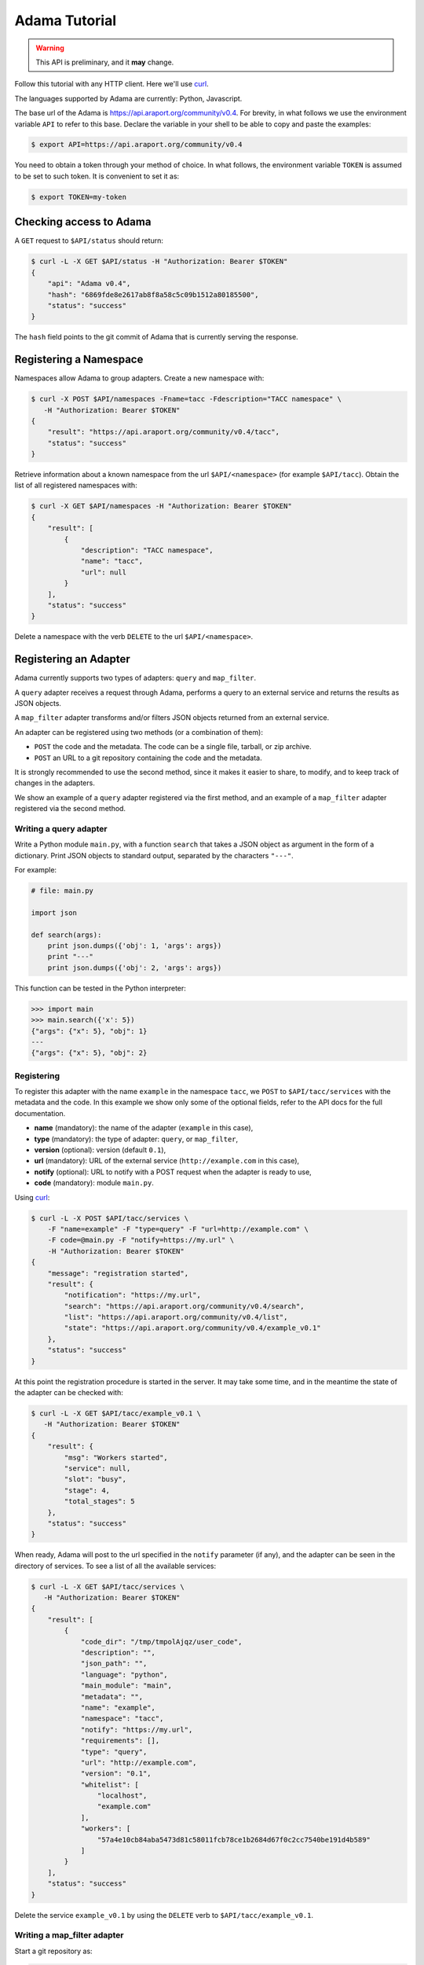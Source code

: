 ==============
Adama Tutorial
==============

.. warning:: This API is preliminary, and it **may** change.

Follow this tutorial with any HTTP client.  Here we'll use curl_.

The languages supported by Adama are currently: Python, Javascript.

The base url of the Adama is https://api.araport.org/community/v0.4.  For brevity, in what
follows we use the environment variable ``API`` to refer to this base.
Declare the variable in your shell to be able to copy and paste the
examples:

.. code-block:: bash

   $ export API=https://api.araport.org/community/v0.4


You need to obtain a token through your method of choice.  In what
follows, the environment variable ``TOKEN`` is assumed to be set to
such token.  It is convenient to set it as:

.. code-block:: bash

   $ export TOKEN=my-token


Checking access to Adama
========================

A ``GET`` request to ``$API/status`` should return:

.. code-block:: bash

   $ curl -L -X GET $API/status -H "Authorization: Bearer $TOKEN"
   {
       "api": "Adama v0.4",
       "hash": "6869fde8e2617ab8f8a58c5c09b1512a80185500",
       "status": "success"
   }

The ``hash`` field points to the git commit of Adama that is currently
serving the response.


Registering a Namespace
=======================

Namespaces allow Adama to group adapters. Create a new namespace with:

.. code-block:: bash

   $ curl -X POST $API/namespaces -Fname=tacc -Fdescription="TACC namespace" \
      -H "Authorization: Bearer $TOKEN"
   {
       "result": "https://api.araport.org/community/v0.4/tacc",
       "status": "success"
   }

Retrieve information about a known namespace from the url
``$API/<namespace>`` (for example ``$API/tacc``).  Obtain the list of
all registered namespaces with:

.. code-block:: bash

   $ curl -X GET $API/namespaces -H "Authorization: Bearer $TOKEN"
   {
       "result": [
           {
               "description": "TACC namespace",
               "name": "tacc",
               "url": null
           }
       ],
       "status": "success"
   }

Delete a namespace with the verb ``DELETE`` to the url
``$API/<namespace>``.


Registering an Adapter
======================

Adama currently supports two types of adapters: ``query`` and
``map_filter``.

A ``query`` adapter receives a request through Adama, performs a query
to an external service and returns the results as JSON objects.

A ``map_filter`` adapter transforms and/or filters JSON objects
returned from an external service.

An adapter can be registered using two methods (or a combination of
them):

- ``POST`` the code and the metadata.  The code can be a single file,
  tarball, or zip archive.

- ``POST`` an URL to a git repository containing the code and the
  metadata.

It is strongly recommended to use the second method, since it makes it
easier to share, to modify, and to keep track of changes in the
adapters.

We show an example of a ``query`` adapter registered via the first
method, and an example of a ``map_filter`` adapter registered via the
second method.


Writing a query adapter
+++++++++++++++++++++++

Write a Python module ``main.py``, with a function ``search`` that
takes a JSON object as argument in the form of a dictionary.  Print
JSON objects to standard output, separated by the characters
``"---"``.

For example:

.. code-block:: python

   # file: main.py

   import json

   def search(args):
       print json.dumps({'obj': 1, 'args': args})
       print "---"
       print json.dumps({'obj': 2, 'args': args})

This function can be tested in the Python interpreter:

.. code-block:: pycon

   >>> import main
   >>> main.search({'x': 5})
   {"args": {"x": 5}, "obj": 1}
   ---
   {"args": {"x": 5}, "obj": 2}


Registering
+++++++++++

To register this adapter with the name ``example`` in the namespace
``tacc``, we ``POST`` to ``$API/tacc/services`` with the metadata and
the code. In this example we show only some of the optional fields,
refer to the API docs for the full documentation.

- **name** (mandatory): the name of the adapter (``example`` in this
  case),
- **type** (mandatory): the type of adapter: ``query``, or ``map_filter``,
- **version** (optional): version (default ``0.1``),
- **url** (mandatory): URL of the external service
  (``http://example.com`` in this case),
- **notify** (optional): URL to notify with a POST request when the
  adapter is ready to use,
- **code** (mandatory): module ``main.py``.

Using curl_:

.. code-block:: bash

   $ curl -L -X POST $API/tacc/services \
       -F "name=example" -F "type=query" -F "url=http://example.com" \
       -F code=@main.py -F "notify=https://my.url" \
       -H "Authorization: Bearer $TOKEN"
   {
       "message": "registration started",
       "result": {
           "notification": "https://my.url",
           "search": "https://api.araport.org/community/v0.4/search",
           "list": "https://api.araport.org/community/v0.4/list",
           "state": "https://api.araport.org/community/v0.4/example_v0.1"
       },
       "status": "success"
   }

At this point the registration procedure is started in the server. It
may take some time, and in the meantime the state of the adapter can
be checked with:

.. code-block:: bash

   $ curl -L -X GET $API/tacc/example_v0.1 \
      -H "Authorization: Bearer $TOKEN"
   {
       "result": {
           "msg": "Workers started",
           "service": null,
           "slot": "busy",
           "stage": 4,
           "total_stages": 5
       },
       "status": "success"
   }

When ready, Adama will post to the url specified in the ``notify``
parameter (if any), and the adapter can be seen in the directory of
services.  To see a list of all the available services:

.. code-block:: bash

   $ curl -L -X GET $API/tacc/services \
      -H "Authorization: Bearer $TOKEN"
   {
       "result": [
           {
               "code_dir": "/tmp/tmpolAjqz/user_code",
               "description": "",
               "json_path": "",
               "language": "python",
               "main_module": "main",
               "metadata": "",
               "name": "example",
               "namespace": "tacc",
               "notify": "https://my.url",
               "requirements": [],
               "type": "query",
               "url": "http://example.com",
               "version": "0.1",
               "whitelist": [
                   "localhost",
                   "example.com"
               ],
               "workers": [
                   "57a4e10cb84aba5473d81c58011fcb78ce1b2684d67f0c2cc7540be191d4b589"
               ]
           }
       ],
       "status": "success"
   }

Delete the service ``example_v0.1`` by using the ``DELETE`` verb to
``$API/tacc/example_v0.1``.

Writing a map_filter adapter
++++++++++++++++++++++++++++

Start a git repository as:

.. code-block:: bash

   $ mkdir map_filter_example
   $ cd map_filter_example
   $ git init

Add the file ``main.py`` with content:

.. code-block:: python

   def map_filter(obj):
       obj['processed_by'] = 'Adama'
       return obj

This module can be tested in the Python interpreter:

.. code-block:: pycon

   >>> import main
   >>> main.map_filter({'key': 1})
   {'key': 1, 'processed_by': 'Adama'}

Add also the file ``metadata.yml`` with the metadata information:

.. code-block:: yaml

   ---
   name: map_example
   version: 0.1
   type: map_filter
   main_module: main.py
   url: https://api.araport.org/community/v0.4/json
   whitelist: ['127.0.0.1']
   description: ''
   requirements: []
   notify: ''
   json_path: result

The url ``https://api.araport.org/community/v0.4/json`` returns a sample JSON response:

.. code-block:: bash

   $ curl https://api.araport.org/community/v0.4/json
   {
       "result": [
           {
               "key": 1
           },
           {
               "key": 2
           },
           {
               "key": 3
           }
       ],
       "status": "success"
   }

The array of objects we want to process is in the field ``result``, so
we declare it in the ``json_path`` field of the metadata file.

Commit both files into the git repository:

.. code-block:: bash

   $ git add main.py metadata.yml
   $ git commit -m "Add main and metadata"

The git repository has to be made available somewhere. For example, if
using Github with the username ``waltermoreira`` and repository name
``map_adapter``, we can register the adapter with:

.. code-block:: bash

   $ curl -L -X POST $API/tacc/services \
       -F "git_repository=https://github.com/waltermoreira/map_adapter.git"


Performing a query
==================

Use the adapter ``example_v0.1`` registered in the ``tacc`` namespace
by doing a ``GET`` from ``$API/tacc/example_v0.1/search``.

For example:

.. code-block:: bash

   $ curl -L "$API/tacc/example_v0.1/search?word1=hello&word2=world" \
      -H "Authorization: Bearer $TOKEN"
   {"result": [
   {"args": {"worker": "887e5cf7c82f", "word1": "hello", "word2": "world"}, "obj": 1}
   , {"args": {"worker": "887e5cf7c82f", "word1": "hello"], "word2": "world"}, "obj": 2}
   ],
   "metadata": {"time_in_main": 0.0001881122589111328},
   "status": "success"}

Notice that the result consists of the two objects generated by
``main.py``, including the query argument (in this
case containing some extra metadata added by Adama).

Use the adapter ``map_example_v0.1`` in a similar way:

.. code-block:: bash

   $ curl -L $API/map_example_v5/search \
      -H "Authorization: Bearer $TOKEN"
   {"result": [
   {"processed_by": "Adama", "key": 1}
   , {"processed_by": "Adama", "key": 2}
   , {"processed_by": "Adama", "key": 3}
   ],
   "metadata": {},
   "status": "success"}


Summary
=======

Current endpoints for Adama:

- ``$API/status``

  + ``GET``: get information about Adama server

- ``$API/namespaces``

  + ``GET``: list namespaces
  + ``POST``: create namespace

- ``$API/<namespace>``

  + ``GET``: get information about a namespace
  + ``DELETE``: remove a namespace

- ``$API/<namespace>/services``

  + ``GET``: list all services
  + ``POST``: create a service

- ``$API/<namespace>/<service>``

  + ``GET``: get information about a service
  + ``DELETE``: remove a service

- ``$API/<namespace>/<service>/search``

  + ``GET``: perform a query

- ``$API/<namespace>/<service>/list``

  + ``GET``: perform a listing

.. _curl: http://curl.haxx.se